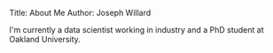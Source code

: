 #+OPTIONS: toc:nil
Title: About Me
Author: Joseph Willard

I'm currently a data scientist working in industry and a PhD student at Oakland University.
